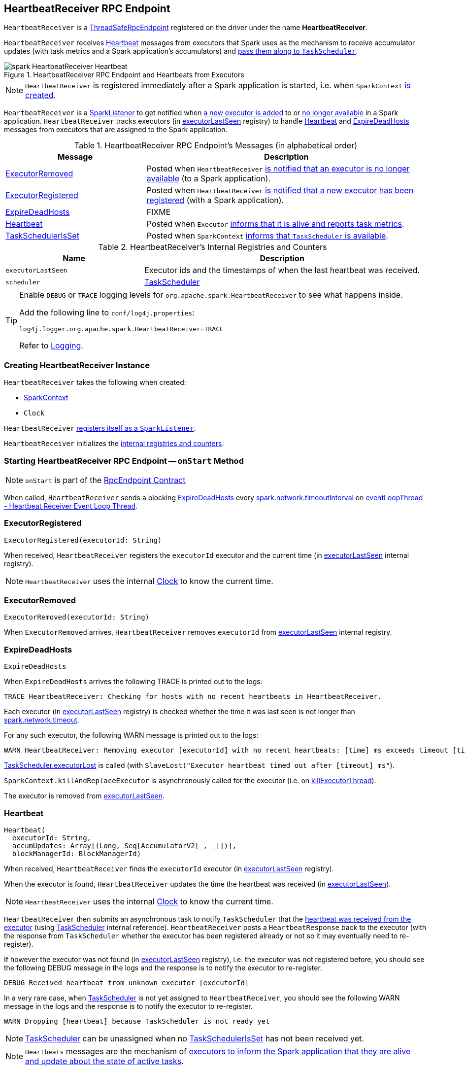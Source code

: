 == [[HeartbeatReceiver]] HeartbeatReceiver RPC Endpoint

[[ENDPOINT_NAME]]
`HeartbeatReceiver` is a link:spark-rpc.adoc#ThreadSafeRpcEndpoint[ThreadSafeRpcEndpoint] registered on the driver under the name *HeartbeatReceiver*.

`HeartbeatReceiver` receives <<Heartbeat, Heartbeat>> messages from executors that Spark uses as the mechanism to receive accumulator updates (with task metrics and a Spark application's accumulators) and xref:scheduler:TaskScheduler.adoc#executorHeartbeatReceived[pass them along to `TaskScheduler`].

.HeartbeatReceiver RPC Endpoint and Heartbeats from Executors
image::spark-HeartbeatReceiver-Heartbeat.png[align="center"]

NOTE: `HeartbeatReceiver` is registered immediately after a Spark application is started, i.e. when `SparkContext` link:spark-SparkContext-creating-instance-internals.adoc#_heartbeatReceiver[is created].

`HeartbeatReceiver` is a link:spark-scheduler-SparkListener.adoc[SparkListener] to get notified when <<onExecutorAdded, a new executor is added>> to or <<onExecutorRemoved, no longer available>> in a Spark application. `HeartbeatReceiver` tracks executors (in <<executorLastSeen, executorLastSeen>> registry) to handle <<Heartbeat, Heartbeat>> and <<ExpireDeadHosts, ExpireDeadHosts>> messages from executors that are assigned to the Spark application.

[[messages]]
.HeartbeatReceiver RPC Endpoint's Messages (in alphabetical order)
[width="100%",cols="1,2",options="header"]
|===
| Message
| Description

| <<ExecutorRemoved, ExecutorRemoved>>
| Posted when `HeartbeatReceiver` <<removeExecutor, is notified that an executor is no longer available>> (to a Spark application).

| <<ExecutorRegistered, ExecutorRegistered>>
| Posted when `HeartbeatReceiver` <<addExecutor, is notified that a new executor has been registered>> (with a Spark application).

| <<ExpireDeadHosts, ExpireDeadHosts>>
| FIXME

| <<Heartbeat, Heartbeat>>
| Posted when `Executor` link:spark-Executor.adoc#reportHeartBeat[informs that it is alive and reports task metrics].

| <<TaskSchedulerIsSet, TaskSchedulerIsSet>>
| Posted when `SparkContext` link:spark-SparkContext-creating-instance-internals.adoc#TaskSchedulerIsSet[informs that `TaskScheduler` is available].
|===

[[internal-registries]]
.HeartbeatReceiver's Internal Registries and Counters
[cols="1,2",options="header",width="100%"]
|===
| Name
| Description

| [[executorLastSeen]] `executorLastSeen`
| Executor ids and the timestamps of when the last heartbeat was received.

| [[scheduler]] `scheduler`
| xref:scheduler:TaskScheduler.adoc[TaskScheduler]
|===

[TIP]
====
Enable `DEBUG` or `TRACE` logging levels for `org.apache.spark.HeartbeatReceiver` to see what happens inside.

Add the following line to `conf/log4j.properties`:

```
log4j.logger.org.apache.spark.HeartbeatReceiver=TRACE
```

Refer to link:spark-logging.adoc[Logging].
====

=== [[creating-instance]] Creating HeartbeatReceiver Instance

`HeartbeatReceiver` takes the following when created:

* [[sc]] link:spark-SparkContext.adoc[SparkContext]
* [[clock]] `Clock`

`HeartbeatReceiver` link:spark-SparkContext.adoc#addSparkListener[registers itself as a `SparkListener`].

`HeartbeatReceiver` initializes the <<internal-registries, internal registries and counters>>.

=== [[onStart]] Starting HeartbeatReceiver RPC Endpoint -- `onStart` Method

NOTE: `onStart` is part of the link:spark-rpc-RpcEndpoint.adoc[RpcEndpoint Contract]

When called, `HeartbeatReceiver` sends a blocking <<ExpireDeadHosts, ExpireDeadHosts>> every <<spark.network.timeoutInterval, spark.network.timeoutInterval>> on <<eventLoopThread, eventLoopThread - Heartbeat Receiver Event Loop Thread>>.

=== [[ExecutorRegistered]] ExecutorRegistered

[source, scala]
----
ExecutorRegistered(executorId: String)
----

When received, `HeartbeatReceiver` registers the `executorId` executor and the current time (in <<executorLastSeen, executorLastSeen>> internal registry).

NOTE: `HeartbeatReceiver` uses the internal <<clock, Clock>> to know the current time.

=== [[ExecutorRemoved]] ExecutorRemoved

[source, scala]
----
ExecutorRemoved(executorId: String)
----

When `ExecutorRemoved` arrives, `HeartbeatReceiver` removes `executorId` from <<executorLastSeen, executorLastSeen>> internal registry.

=== [[ExpireDeadHosts]] ExpireDeadHosts

[source, scala]
----
ExpireDeadHosts
----

When `ExpireDeadHosts` arrives the following TRACE is printed out to the logs:

```
TRACE HeartbeatReceiver: Checking for hosts with no recent heartbeats in HeartbeatReceiver.
```

Each executor (in <<executorLastSeen, executorLastSeen>> registry) is checked whether the time it was last seen is not longer than <<spark.network.timeout, spark.network.timeout>>.

For any such executor, the following WARN message is printed out to the logs:

```
WARN HeartbeatReceiver: Removing executor [executorId] with no recent heartbeats: [time] ms exceeds timeout [timeout] ms
```

xref:scheduler:TaskScheduler.adoc#executorLost[TaskScheduler.executorLost] is called (with `SlaveLost("Executor heartbeat timed out after [timeout] ms"`).

`SparkContext.killAndReplaceExecutor` is asynchronously called for the executor (i.e. on <<killExecutorThread, killExecutorThread>>).

The executor is removed from <<executorLastSeen, executorLastSeen>>.

=== [[Heartbeat]] Heartbeat

[source, scala]
----
Heartbeat(
  executorId: String,
  accumUpdates: Array[(Long, Seq[AccumulatorV2[_, _]])],
  blockManagerId: BlockManagerId)
----

When received, `HeartbeatReceiver` finds the `executorId` executor (in <<executorLastSeen, executorLastSeen>> registry).

When the executor is found, `HeartbeatReceiver` updates the time the heartbeat was received (in <<executorLastSeen, executorLastSeen>>).

NOTE: `HeartbeatReceiver` uses the internal <<clock, Clock>> to know the current time.

`HeartbeatReceiver` then submits an asynchronous task to notify `TaskScheduler` that the xref:scheduler:TaskScheduler.adoc#executorHeartbeatReceived[heartbeat was received from the executor] (using <<scheduler, TaskScheduler>> internal reference). `HeartbeatReceiver` posts a `HeartbeatResponse` back to the executor (with the response from `TaskScheduler` whether the executor has been registered already or not so it may eventually need to re-register).

If however the executor was not found (in <<executorLastSeen, executorLastSeen>> registry), i.e. the executor was not registered before, you should see the following DEBUG message in the logs and the response is to notify the executor to re-register.

```
DEBUG Received heartbeat from unknown executor [executorId]
```

In a very rare case, when <<scheduler, TaskScheduler>> is not yet assigned to `HeartbeatReceiver`, you should see the following WARN message in the logs and the response is to notify the executor to re-register.

```
WARN Dropping [heartbeat] because TaskScheduler is not ready yet
```

NOTE: <<scheduler, TaskScheduler>> can be unassigned when no <<TaskSchedulerIsSet, TaskSchedulerIsSet>> has not been received yet.

NOTE: `Heartbeats` messages are the mechanism of link:spark-Executor.adoc#heartbeats-and-active-task-metrics[executors to inform the Spark application that they are alive and update about the state of active tasks].

=== [[TaskSchedulerIsSet]] TaskSchedulerIsSet

[source, scala]
----
TaskSchedulerIsSet
----

When received, `HeartbeatReceiver` sets the internal reference to <<scheduler, TaskScheduler>>.

NOTE: `HeartbeatReceiver` uses <<sc, SparkContext>> that is given when `HeartbeatReceiver` <<creating-instance, is created>>.

=== [[onExecutorAdded]] `onExecutorAdded` Method

[source, scala]
----
onExecutorAdded(executorAdded: SparkListenerExecutorAdded): Unit
----

`onExecutorAdded` simply <<addExecutor, sends a `ExecutorRegistered` message to itself>> (that in turn registers an executor).

NOTE: `onExecutorAdded` is part of link:spark-scheduler-SparkListener.adoc#onExecutorAdded[SparkListener contract] to announce that a new executor was registered with a Spark application.

=== [[addExecutor]] Sending ExecutorRegistered Message to Itself -- `addExecutor` Internal Method

[source, scala]
----
addExecutor(executorId: String): Option[Future[Boolean]]
----

`addExecutor` sends a <<ExecutorRegistered, ExecutorRegistered>> message (to register `executorId` executor).

NOTE: `addExecutor` is used when `HeartbeatReceiver` <<onExecutorAdded, is notified that a new executor was added>>.

=== [[onExecutorRemoved]] `onExecutorRemoved` Method

[source, scala]
----
onExecutorRemoved(executorRemoved: SparkListenerExecutorRemoved): Unit
----

`onExecutorRemoved` simply passes the call to <<removeExecutor, removeExecutor>> (that in turn unregisters an executor).

NOTE: `onExecutorRemoved` is part of link:spark-scheduler-SparkListener.adoc#onExecutorRemoved[SparkListener contract] to announce that an executor is no longer available for a Spark application.

=== [[removeExecutor]] Sending ExecutorRemoved Message to Itself -- `removeExecutor` Method

[source, scala]
----
removeExecutor(executorId: String): Option[Future[Boolean]]
----

`removeExecutor` sends a <<ExecutorRemoved, ExecutorRemoved>> message to itself (passing in `executorId`).

NOTE: `removeExecutor` is used when `HeartbeatReceiver` <<onExecutorRemoved, is notified that an executor is no longer available>>.

=== [[onStop]] Stopping HeartbeatReceiver RPC Endpoint -- `onStop` Method

NOTE: `onStop` is part of the link:spark-rpc.adoc#RpcEndpoint[RpcEndpoint Contract]

When called, `HeartbeatReceiver` cancels the checking task (that sends a blocking <<ExpireDeadHosts, ExpireDeadHosts>> every <<spark.network.timeoutInterval, spark.network.timeoutInterval>> on <<eventLoopThread, eventLoopThread - Heartbeat Receiver Event Loop Thread>> - see <<onStart, Starting (onStart method)>>) and shuts down <<eventLoopThread, eventLoopThread>> and <<killExecutorThread, killExecutorThread>> executors.

=== [[killExecutorThread]][[kill-executor-thread]] `killExecutorThread` -- Kill Executor Thread

`killExecutorThread` is a daemon https://docs.oracle.com/javase/8/docs/api/java/util/concurrent/ScheduledThreadPoolExecutor.html[ScheduledThreadPoolExecutor] with a single thread.

The name of the thread pool is *kill-executor-thread*.

NOTE: It is used to request SparkContext to kill the executor.

=== [[eventLoopThread]][[heartbeat-receiver-event-loop-thread]] `eventLoopThread` -- Heartbeat Receiver Event Loop Thread

`eventLoopThread` is a daemon https://docs.oracle.com/javase/8/docs/api/java/util/concurrent/ScheduledThreadPoolExecutor.html[ScheduledThreadPoolExecutor] with a single thread.

The name of the thread pool is *heartbeat-receiver-event-loop-thread*.

=== [[expireDeadHosts]] `expireDeadHosts` Internal Method

[source, scala]
----
expireDeadHosts(): Unit
----

CAUTION: FIXME

NOTE: `expireDeadHosts` is used when `HeartbeatReceiver` <<ExpireDeadHosts, receives a `ExpireDeadHosts` message>>.

=== [[settings]] Settings

.Spark Properties
[cols="1,1,2",options="header",width="100%"]
|===
| Spark Property
| Default Value
| Description

| [[spark.storage.blockManagerTimeoutIntervalMs]] `spark.storage.blockManagerTimeoutIntervalMs`
| `60s`
|

| [[spark_storage_blockManagerSlaveTimeoutMs]] `spark.storage.blockManagerSlaveTimeoutMs`
| `120s`
|

| [[spark.network.timeout]] `spark.network.timeout`
| <<spark_storage_blockManagerSlaveTimeoutMs, spark.storage.blockManagerSlaveTimeoutMs>>
| See link:spark-rpc.adoc#spark.network.timeout[spark.network.timeout] in link:spark-rpc.adoc[RPC Environment (RpcEnv)]

| [[spark.network.timeoutInterval]] `spark.network.timeoutInterval`
| <<spark.storage.blockManagerTimeoutIntervalMs, spark.storage.blockManagerTimeoutIntervalMs>>
|
|===
